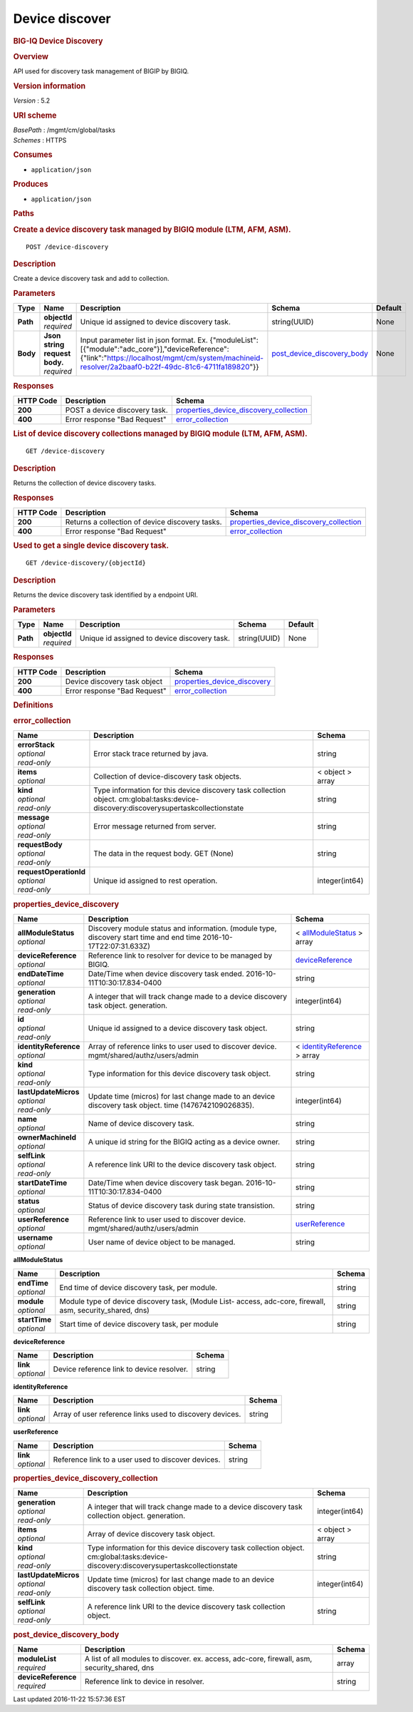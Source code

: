 Device discover
^^^^^^^^^^^^^^^

.. raw:: html

   <div id="header">

.. rubric:: BIG-IQ Device Discovery
   :name: big-iq-device-discovery

.. raw:: html

   </div>

.. raw:: html

   <div id="content">

.. raw:: html

   <div class="sect1">

.. rubric:: Overview
   :name: _overview

.. raw:: html

   <div class="sectionbody">

.. raw:: html

   <div class="paragraph">

API used for discovery task management of BIGIP by BIGIQ.

.. raw:: html

   </div>

.. raw:: html

   <div class="sect2">

.. rubric:: Version information
   :name: _version_information

.. raw:: html

   <div class="paragraph">

*Version* : 5.2

.. raw:: html

   </div>

.. raw:: html

   </div>

.. raw:: html

   <div class="sect2">

.. rubric:: URI scheme
   :name: _uri_scheme

.. raw:: html

   <div class="paragraph">

| *BasePath* : /mgmt/cm/global/tasks
| *Schemes* : HTTPS

.. raw:: html

   </div>

.. raw:: html

   </div>

.. raw:: html

   <div class="sect2">

.. rubric:: Consumes
   :name: _consumes

.. raw:: html

   <div class="ulist">

-  ``application/json``

.. raw:: html

   </div>

.. raw:: html

   </div>

.. raw:: html

   <div class="sect2">

.. rubric:: Produces
   :name: _produces

.. raw:: html

   <div class="ulist">

-  ``application/json``

.. raw:: html

   </div>

.. raw:: html

   </div>

.. raw:: html

   </div>

.. raw:: html

   </div>

.. raw:: html

   <div class="sect1">

.. rubric:: Paths
   :name: _paths

.. raw:: html

   <div class="sectionbody">

.. raw:: html

   <div class="sect2">

.. rubric:: Create a device discovery task managed by BIGIQ module (LTM,
   AFM, ASM).
   :name: _device-discovery_post

.. raw:: html

   <div class="literalblock">

.. raw:: html

   <div class="content">

::

    POST /device-discovery

.. raw:: html

   </div>

.. raw:: html

   </div>

.. raw:: html

   <div class="sect3">

.. rubric:: Description
   :name: _description

.. raw:: html

   <div class="paragraph">

Create a device discovery task and add to collection.

.. raw:: html

   </div>

.. raw:: html

   </div>

.. raw:: html

   <div class="sect3">

.. rubric:: Parameters
   :name: _parameters

+------------+-----------------------------------+----------------------------------------------------------------------------------------------------------------------------------------------------------------------------------------------------------+--------------------------------------------------------------------+-----------+
| Type       | Name                              | Description                                                                                                                                                                                              | Schema                                                             | Default   |
+============+===================================+==========================================================================================================================================================================================================+====================================================================+===========+
| **Path**   | | **objectId**                    | Unique id assigned to device discovery task.                                                                                                                                                             | string(UUID)                                                       | None      |
|            | | *required*                      |                                                                                                                                                                                                          |                                                                    |           |
+------------+-----------------------------------+----------------------------------------------------------------------------------------------------------------------------------------------------------------------------------------------------------+--------------------------------------------------------------------+-----------+
| **Body**   | | **Json string request body.**   | Input parameter list in json format. Ex. {"moduleList":[{"module":"adc\_core"}],"deviceReference":{"link":"https://localhost/mgmt/cm/system/machineid-resolver/2a2baaf0-b22f-49dc-81c6-4711fa189820"}}   | `post\_device\_discovery\_body <#_post_device_discovery_body>`__   | None      |
|            | | *required*                      |                                                                                                                                                                                                          |                                                                    |           |
+------------+-----------------------------------+----------------------------------------------------------------------------------------------------------------------------------------------------------------------------------------------------------+--------------------------------------------------------------------+-----------+

.. raw:: html

   </div>

.. raw:: html

   <div class="sect3">

.. rubric:: Responses
   :name: _responses

+-------------+---------------------------------+--------------------------------------------------------------------------------------------+
| HTTP Code   | Description                     | Schema                                                                                     |
+=============+=================================+============================================================================================+
| **200**     | POST a device discovery task.   | `properties\_device\_discovery\_collection <#_properties_device_discovery_collection>`__   |
+-------------+---------------------------------+--------------------------------------------------------------------------------------------+
| **400**     | Error response "Bad Request"    | `error\_collection <#_error_collection>`__                                                 |
+-------------+---------------------------------+--------------------------------------------------------------------------------------------+

.. raw:: html

   </div>

.. raw:: html

   </div>

.. raw:: html

   <div class="sect2">

.. rubric:: List of device discovery collections managed by BIGIQ module
   (LTM, AFM, ASM).
   :name: _device-discovery_get

.. raw:: html

   <div class="literalblock">

.. raw:: html

   <div class="content">

::

    GET /device-discovery

.. raw:: html

   </div>

.. raw:: html

   </div>

.. raw:: html

   <div class="sect3">

.. rubric:: Description
   :name: _description_2

.. raw:: html

   <div class="paragraph">

Returns the collection of device discovery tasks.

.. raw:: html

   </div>

.. raw:: html

   </div>

.. raw:: html

   <div class="sect3">

.. rubric:: Responses
   :name: _responses_2

+-------------+---------------------------------------------------+--------------------------------------------------------------------------------------------+
| HTTP Code   | Description                                       | Schema                                                                                     |
+=============+===================================================+============================================================================================+
| **200**     | Returns a collection of device discovery tasks.   | `properties\_device\_discovery\_collection <#_properties_device_discovery_collection>`__   |
+-------------+---------------------------------------------------+--------------------------------------------------------------------------------------------+
| **400**     | Error response "Bad Request"                      | `error\_collection <#_error_collection>`__                                                 |
+-------------+---------------------------------------------------+--------------------------------------------------------------------------------------------+

.. raw:: html

   </div>

.. raw:: html

   </div>

.. raw:: html

   <div class="sect2">

.. rubric:: Used to get a single device discovery task.
   :name: _device-discovery_objectid_get

.. raw:: html

   <div class="literalblock">

.. raw:: html

   <div class="content">

::

    GET /device-discovery/{objectId}

.. raw:: html

   </div>

.. raw:: html

   </div>

.. raw:: html

   <div class="sect3">

.. rubric:: Description
   :name: _description_3

.. raw:: html

   <div class="paragraph">

Returns the device discovery task identified by a endpoint URI.

.. raw:: html

   </div>

.. raw:: html

   </div>

.. raw:: html

   <div class="sect3">

.. rubric:: Parameters
   :name: _parameters_2

+------------+------------------+------------------------------------------------+----------------+-----------+
| Type       | Name             | Description                                    | Schema         | Default   |
+============+==================+================================================+================+===========+
| **Path**   | | **objectId**   | Unique id assigned to device discovery task.   | string(UUID)   | None      |
|            | | *required*     |                                                |                |           |
+------------+------------------+------------------------------------------------+----------------+-----------+

.. raw:: html

   </div>

.. raw:: html

   <div class="sect3">

.. rubric:: Responses
   :name: _responses_3

+-------------+--------------------------------+---------------------------------------------------------------------+
| HTTP Code   | Description                    | Schema                                                              |
+=============+================================+=====================================================================+
| **200**     | Device discovery task object   | `properties\_device\_discovery <#_properties_device_discovery>`__   |
+-------------+--------------------------------+---------------------------------------------------------------------+
| **400**     | Error response "Bad Request"   | `error\_collection <#_error_collection>`__                          |
+-------------+--------------------------------+---------------------------------------------------------------------+

.. raw:: html

   </div>

.. raw:: html

   </div>

.. raw:: html

   </div>

.. raw:: html

   </div>

.. raw:: html

   <div class="sect1">

.. rubric:: Definitions
   :name: _definitions

.. raw:: html

   <div class="sectionbody">

.. raw:: html

   <div class="sect2">

.. rubric:: error\_collection
   :name: _error_collection

+----------------------------+-----------------------------------------------------------------------------------------------------------------------------------------+--------------------+
| Name                       | Description                                                                                                                             | Schema             |
+============================+=========================================================================================================================================+====================+
| | **errorStack**           | Error stack trace returned by java.                                                                                                     | string             |
| | *optional*               |                                                                                                                                         |                    |
| | *read-only*              |                                                                                                                                         |                    |
+----------------------------+-----------------------------------------------------------------------------------------------------------------------------------------+--------------------+
| | **items**                | Collection of device-discovery task objects.                                                                                            | < object > array   |
| | *optional*               |                                                                                                                                         |                    |
+----------------------------+-----------------------------------------------------------------------------------------------------------------------------------------+--------------------+
| | **kind**                 | Type information for this device discovery task collection object. cm:global:tasks:device-discovery:discoverysupertaskcollectionstate   | string             |
| | *optional*               |                                                                                                                                         |                    |
| | *read-only*              |                                                                                                                                         |                    |
+----------------------------+-----------------------------------------------------------------------------------------------------------------------------------------+--------------------+
| | **message**              | Error message returned from server.                                                                                                     | string             |
| | *optional*               |                                                                                                                                         |                    |
| | *read-only*              |                                                                                                                                         |                    |
+----------------------------+-----------------------------------------------------------------------------------------------------------------------------------------+--------------------+
| | **requestBody**          | The data in the request body. GET (None)                                                                                                | string             |
| | *optional*               |                                                                                                                                         |                    |
| | *read-only*              |                                                                                                                                         |                    |
+----------------------------+-----------------------------------------------------------------------------------------------------------------------------------------+--------------------+
| | **requestOperationId**   | Unique id assigned to rest operation.                                                                                                   | integer(int64)     |
| | *optional*               |                                                                                                                                         |                    |
| | *read-only*              |                                                                                                                                         |                    |
+----------------------------+-----------------------------------------------------------------------------------------------------------------------------------------+--------------------+

.. raw:: html

   </div>

.. raw:: html

   <div class="sect2">

.. rubric:: properties\_device\_discovery
   :name: _properties_device_discovery

+---------------------------+----------------------------------------------------------------------------------------------------------------------+-------------------------------------------------------------------------------------+
| Name                      | Description                                                                                                          | Schema                                                                              |
+===========================+======================================================================================================================+=====================================================================================+
| | **allModuleStatus**     | Discovery module status and information. (module type, discovery start time and end time 2016-10-17T22:07:31.633Z)   | < `allModuleStatus <#_properties_device_discovery_allmodulestatus>`__ > array       |
| | *optional*              |                                                                                                                      |                                                                                     |
+---------------------------+----------------------------------------------------------------------------------------------------------------------+-------------------------------------------------------------------------------------+
| | **deviceReference**     | Reference link to resolver for device to be managed by BIGIQ.                                                        | `deviceReference <#_properties_device_discovery_devicereference>`__                 |
| | *optional*              |                                                                                                                      |                                                                                     |
+---------------------------+----------------------------------------------------------------------------------------------------------------------+-------------------------------------------------------------------------------------+
| | **endDateTime**         | Date/Time when device discovery task ended. 2016-10-11T10:30:17.834-0400                                             | string                                                                              |
| | *optional*              |                                                                                                                      |                                                                                     |
+---------------------------+----------------------------------------------------------------------------------------------------------------------+-------------------------------------------------------------------------------------+
| | **generation**          | A integer that will track change made to a device discovery task object. generation.                                 | integer(int64)                                                                      |
| | *optional*              |                                                                                                                      |                                                                                     |
| | *read-only*             |                                                                                                                      |                                                                                     |
+---------------------------+----------------------------------------------------------------------------------------------------------------------+-------------------------------------------------------------------------------------+
| | **id**                  | Unique id assigned to a device discovery task object.                                                                | string                                                                              |
| | *optional*              |                                                                                                                      |                                                                                     |
| | *read-only*             |                                                                                                                      |                                                                                     |
+---------------------------+----------------------------------------------------------------------------------------------------------------------+-------------------------------------------------------------------------------------+
| | **identityReference**   | Array of reference links to user used to discover device. mgmt/shared/authz/users/admin                              | < `identityReference <#_properties_device_discovery_identityreference>`__ > array   |
| | *optional*              |                                                                                                                      |                                                                                     |
+---------------------------+----------------------------------------------------------------------------------------------------------------------+-------------------------------------------------------------------------------------+
| | **kind**                | Type information for this device discovery task object.                                                              | string                                                                              |
| | *optional*              |                                                                                                                      |                                                                                     |
| | *read-only*             |                                                                                                                      |                                                                                     |
+---------------------------+----------------------------------------------------------------------------------------------------------------------+-------------------------------------------------------------------------------------+
| | **lastUpdateMicros**    | Update time (micros) for last change made to an device discovery task object. time (1476742109026835).               | integer(int64)                                                                      |
| | *optional*              |                                                                                                                      |                                                                                     |
| | *read-only*             |                                                                                                                      |                                                                                     |
+---------------------------+----------------------------------------------------------------------------------------------------------------------+-------------------------------------------------------------------------------------+
| | **name**                | Name of device discovery task.                                                                                       | string                                                                              |
| | *optional*              |                                                                                                                      |                                                                                     |
+---------------------------+----------------------------------------------------------------------------------------------------------------------+-------------------------------------------------------------------------------------+
| | **ownerMachineId**      | A unique id string for the BIGIQ acting as a device owner.                                                           | string                                                                              |
| | *optional*              |                                                                                                                      |                                                                                     |
+---------------------------+----------------------------------------------------------------------------------------------------------------------+-------------------------------------------------------------------------------------+
| | **selfLink**            | A reference link URI to the device discovery task object.                                                            | string                                                                              |
| | *optional*              |                                                                                                                      |                                                                                     |
| | *read-only*             |                                                                                                                      |                                                                                     |
+---------------------------+----------------------------------------------------------------------------------------------------------------------+-------------------------------------------------------------------------------------+
| | **startDateTime**       | Date/Time when device discovery task began. 2016-10-11T10:30:17.834-0400                                             | string                                                                              |
| | *optional*              |                                                                                                                      |                                                                                     |
+---------------------------+----------------------------------------------------------------------------------------------------------------------+-------------------------------------------------------------------------------------+
| | **status**              | Status of device discovery task during state transistion.                                                            | string                                                                              |
| | *optional*              |                                                                                                                      |                                                                                     |
+---------------------------+----------------------------------------------------------------------------------------------------------------------+-------------------------------------------------------------------------------------+
| | **userReference**       | Reference link to user used to discover device. mgmt/shared/authz/users/admin                                        | `userReference <#_properties_device_discovery_userreference>`__                     |
| | *optional*              |                                                                                                                      |                                                                                     |
+---------------------------+----------------------------------------------------------------------------------------------------------------------+-------------------------------------------------------------------------------------+
| | **username**            | User name of device object to be managed.                                                                            | string                                                                              |
| | *optional*              |                                                                                                                      |                                                                                     |
+---------------------------+----------------------------------------------------------------------------------------------------------------------+-------------------------------------------------------------------------------------+

.. raw:: html

   <div id="_properties_device_discovery_allmodulestatus"
   class="paragraph">

**allModuleStatus**

.. raw:: html

   </div>

+-------------------+---------------------------------------------------------------------------------------------------------------+----------+
| Name              | Description                                                                                                   | Schema   |
+===================+===============================================================================================================+==========+
| | **endTime**     | End time of device discovery task, per module.                                                                | string   |
| | *optional*      |                                                                                                               |          |
+-------------------+---------------------------------------------------------------------------------------------------------------+----------+
| | **module**      | Module type of device discovery task, (Module List- access, adc-core, firewall, asm, security\_shared, dns)   | string   |
| | *optional*      |                                                                                                               |          |
+-------------------+---------------------------------------------------------------------------------------------------------------+----------+
| | **startTime**   | Start time of device discovery task, per module                                                               | string   |
| | *optional*      |                                                                                                               |          |
+-------------------+---------------------------------------------------------------------------------------------------------------+----------+

.. raw:: html

   <div id="_properties_device_discovery_devicereference"
   class="paragraph">

**deviceReference**

.. raw:: html

   </div>

+----------------+---------------------------------------------+----------+
| Name           | Description                                 | Schema   |
+================+=============================================+==========+
| | **link**     | Device reference link to device resolver.   | string   |
| | *optional*   |                                             |          |
+----------------+---------------------------------------------+----------+

.. raw:: html

   <div id="_properties_device_discovery_identityreference"
   class="paragraph">

**identityReference**

.. raw:: html

   </div>

+----------------+------------------------------------------------------------+----------+
| Name           | Description                                                | Schema   |
+================+============================================================+==========+
| | **link**     | Array of user reference links used to discovery devices.   | string   |
| | *optional*   |                                                            |          |
+----------------+------------------------------------------------------------+----------+

.. raw:: html

   <div id="_properties_device_discovery_userreference"
   class="paragraph">

**userReference**

.. raw:: html

   </div>

+----------------+------------------------------------------------------+----------+
| Name           | Description                                          | Schema   |
+================+======================================================+==========+
| | **link**     | Reference link to a user used to discover devices.   | string   |
| | *optional*   |                                                      |          |
+----------------+------------------------------------------------------+----------+

.. raw:: html

   </div>

.. raw:: html

   <div class="sect2">

.. rubric:: properties\_device\_discovery\_collection
   :name: _properties_device_discovery_collection

+--------------------------+-----------------------------------------------------------------------------------------------------------------------------------------+--------------------+
| Name                     | Description                                                                                                                             | Schema             |
+==========================+=========================================================================================================================================+====================+
| | **generation**         | A integer that will track change made to a device discovery task collection object. generation.                                         | integer(int64)     |
| | *optional*             |                                                                                                                                         |                    |
| | *read-only*            |                                                                                                                                         |                    |
+--------------------------+-----------------------------------------------------------------------------------------------------------------------------------------+--------------------+
| | **items**              | Array of device discovery task object.                                                                                                  | < object > array   |
| | *optional*             |                                                                                                                                         |                    |
+--------------------------+-----------------------------------------------------------------------------------------------------------------------------------------+--------------------+
| | **kind**               | Type information for this device discovery task collection object. cm:global:tasks:device-discovery:discoverysupertaskcollectionstate   | string             |
| | *optional*             |                                                                                                                                         |                    |
| | *read-only*            |                                                                                                                                         |                    |
+--------------------------+-----------------------------------------------------------------------------------------------------------------------------------------+--------------------+
| | **lastUpdateMicros**   | Update time (micros) for last change made to an device discovery task collection object. time.                                          | integer(int64)     |
| | *optional*             |                                                                                                                                         |                    |
| | *read-only*            |                                                                                                                                         |                    |
+--------------------------+-----------------------------------------------------------------------------------------------------------------------------------------+--------------------+
| | **selfLink**           | A reference link URI to the device discovery task collection object.                                                                    | string             |
| | *optional*             |                                                                                                                                         |                    |
| | *read-only*            |                                                                                                                                         |                    |
+--------------------------+-----------------------------------------------------------------------------------------------------------------------------------------+--------------------+

.. raw:: html

   </div>

.. raw:: html

   <div class="sect2">

.. rubric:: post\_device\_discovery\_body
   :name: _post_device_discovery_body

+-------------------------+-------------------------------------------------------------------------------------------------+----------+
| Name                    | Description                                                                                     | Schema   |
+=========================+=================================================================================================+==========+
| | **moduleList**        | A list of all modules to discover. ex. access, adc-core, firewall, asm, security\_shared, dns   | array    |
| | *required*            |                                                                                                 |          |
+-------------------------+-------------------------------------------------------------------------------------------------+----------+
| | **deviceReference**   | Reference link to device in resolver.                                                           | string   |
| | *required*            |                                                                                                 |          |
+-------------------------+-------------------------------------------------------------------------------------------------+----------+

.. raw:: html

   </div>

.. raw:: html

   </div>

.. raw:: html

   </div>

.. raw:: html

   </div>

.. raw:: html

   <div id="footer">

.. raw:: html

   <div id="footer-text">

Last updated 2016-11-22 15:57:36 EST

.. raw:: html

   </div>

.. raw:: html

   </div>
